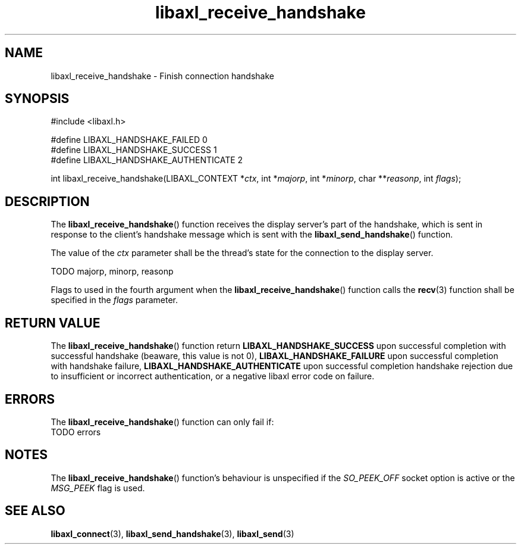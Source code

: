 .TH libaxl_receive_handshake 3 libaxl
.SH NAME
libaxl_receive_handshake - Finish connection handshake
.SH SYNOPSIS
.nf
#include <libaxl.h>

#define LIBAXL_HANDSHAKE_FAILED       0
#define LIBAXL_HANDSHAKE_SUCCESS      1
#define LIBAXL_HANDSHAKE_AUTHENTICATE 2

int libaxl_receive_handshake(LIBAXL_CONTEXT *\fIctx\fP, int *\fImajorp\fP, int *\fIminorp\fP, char **\fIreasonp\fP, int \fIflags\fP);
.fi
.SH DESCRIPTION
The
.BR libaxl_receive_handshake ()
function receives the display server's part of
the handshake, which is sent in response to the
client's handshake message which is sent with the
.BR libaxl_send_handshake ()
function.
.PP
The value of the
.I ctx
parameter shall be the thread's state for the
connection to the display server.
.PP
TODO majorp, minorp, reasonp
.PP
Flags to used in the fourth argument when the
.BR libaxl_receive_handshake ()
function calls the
.BR recv (3)
function shall be specified in the
.I flags
parameter.
.SH RETURN VALUE
The
.BR libaxl_receive_handshake ()
function return
.B LIBAXL_HANDSHAKE_SUCCESS
upon successful completion with successful handshake
(beaware, this value is not 0),
.B LIBAXL_HANDSHAKE_FAILURE
upon successful completion with handshake failure,
.B LIBAXL_HANDSHAKE_AUTHENTICATE
upon successful completion handshake rejection
due to insufficient or incorrect authentication,
or a negative libaxl error code on failure.
.SH ERRORS
The
.BR libaxl_receive_handshake ()
function can only fail if:
.TP
TODO errors
.SH NOTES
The
.BR libaxl_receive_handshake ()
function's behaviour is unspecified if the
.I SO_PEEK_OFF
socket option is active or the
.I MSG_PEEK
flag is used.
.SH SEE ALSO
.BR libaxl_connect (3),
.BR libaxl_send_handshake (3),
.BR libaxl_send (3)
